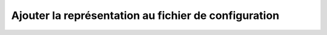 .. _config:

Ajouter la représentation au fichier de configuration
=====================================================